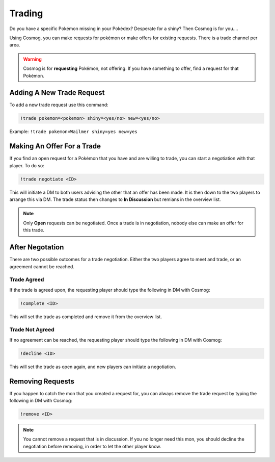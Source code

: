 Trading
=======

Do you have a specific Pokémon missing in your Pokédex? Desperate for a shiny? Then Cosmog is for you....

Using Cosmog, you can make requests for pokémon or make offers for existing requests. There is a trade channel per area.  

.. warning::

	Cosmog is for **requesting** Pokémon, not offering. If you have something to offer, find a request for that Pokémon.

Adding A New Trade Request
--------------------------

To add a new trade request use this command:

.. code-block:: bash

     !trade pokemon=<pokemon> shiny=<yes/no> new=<yes/no>
	
Example: ``!trade pokemon=Wailmer shiny=yes new=yes``

Making An Offer For a Trade
---------------------------

If you find an open request for a Pokémon that you have and are willing to trade, you can start a negotiation with that player. To do so:

.. code-block:: bash

     !trade negotiate <ID>
	 
This will initiate a DM to both users advising the other that an offer has been made. It is then down to the two players to arrange this via DM. The trade status then changes to **In Discussion** but remians in the overview list.

.. note::
	Only **Open** requests can be negotiated. Once a trade is in negotiation, nobody else can make an offer for this trade.


After Negotation
----------------
	
There are two possible outcomes for a trade negotiation. Either the two players agree to meet and trade, or an agreement cannot be reached. 

Trade Agreed
~~~~~~~~~~~~

If the trade is agreed upon, the requesting player should type the following in DM with Cosmog:

.. code-block:: bash

     !complete <ID>
	
This will set the trade as completed and remove it from the overview list.
	 
Trade Not Agreed
~~~~~~~~~~~~~~~~
	 
If no agreement can be reached, the requesting player should type the following in DM with Cosmog:

.. code-block:: bash

     !decline <ID>
	
This will set the trade as open again, and new players can initiate a negotiation. 

Removing Requests
-----------------

If you happen to catch the mon that you created a request for, you can always remove the trade request by typing the following in DM with Cosmog:

.. code-block:: bash

     !remove <ID>
	
.. note::
	You cannot remove a request that is in discussion. If you no longer need this mon, you should decline the negotiation before removing, in order to let the other player know.
